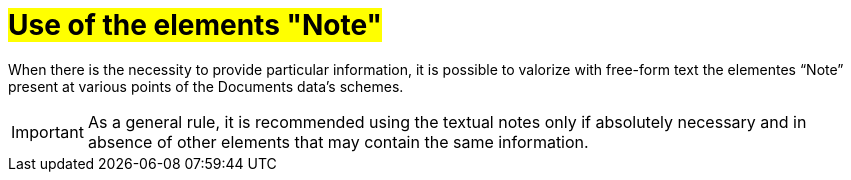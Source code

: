 [[use-of-notes]]
= #Use of the elements "Note"#

When there is the necessity to provide particular information, it is possible to valorize with free-form text the elementes “Note” present at various points of the Documents data's schemes. +


IMPORTANT: As a general rule, it is recommended using the textual notes only if absolutely necessary and in absence of other elements that may contain the same information.